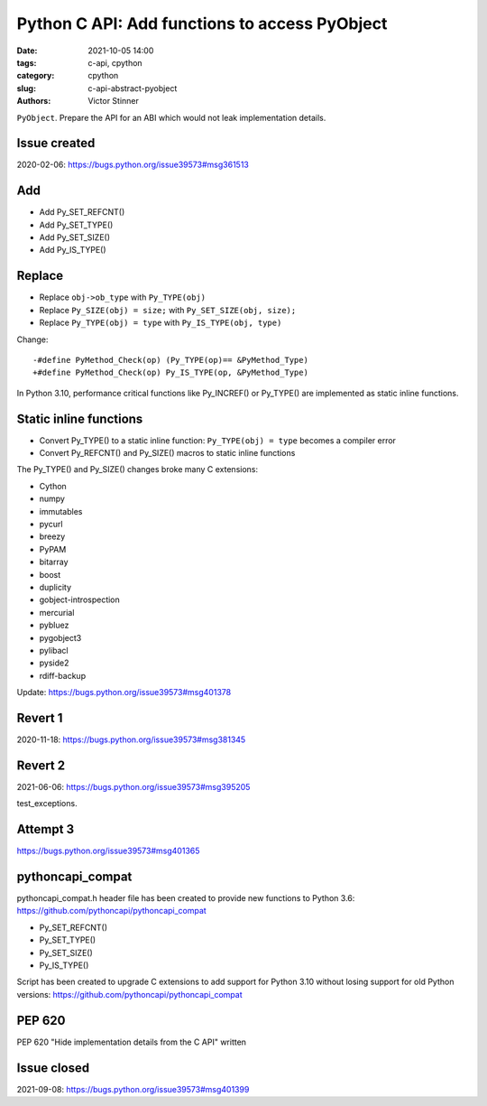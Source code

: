 ++++++++++++++++++++++++++++++++++++++++++++++
Python C API: Add functions to access PyObject
++++++++++++++++++++++++++++++++++++++++++++++

:date: 2021-10-05 14:00
:tags: c-api, cpython
:category: cpython
:slug: c-api-abstract-pyobject
:authors: Victor Stinner

``PyObject``.
Prepare the API for an ABI which would not leak implementation details.

Issue created
=============

2020-02-06:
https://bugs.python.org/issue39573#msg361513

Add
===

* Add Py_SET_REFCNT()
* Add Py_SET_TYPE()
* Add Py_SET_SIZE()
* Add Py_IS_TYPE()

Replace
=======

* Replace ``obj->ob_type`` with ``Py_TYPE(obj)``
* Replace ``Py_SIZE(obj) = size;`` with ``Py_SET_SIZE(obj, size);``
* Replace ``Py_TYPE(obj) = type`` with ``Py_IS_TYPE(obj, type)``

Change::

    -#define PyMethod_Check(op) (Py_TYPE(op)== &PyMethod_Type)
    +#define PyMethod_Check(op) Py_IS_TYPE(op, &PyMethod_Type)

In Python 3.10, performance critical functions like Py_INCREF() or Py_TYPE()
are implemented as static inline functions.

Static inline functions
=======================

* Convert Py_TYPE() to a static inline function: ``Py_TYPE(obj) = type``
  becomes a compiler error
* Convert Py_REFCNT() and Py_SIZE() macros to static inline functions

The Py_TYPE() and Py_SIZE() changes broke many C extensions:

* Cython
* numpy
* immutables
* pycurl
* breezy
* PyPAM
* bitarray
* boost
* duplicity
* gobject-introspection
* mercurial
* pybluez
* pygobject3
* pylibacl
* pyside2
* rdiff-backup

Update: https://bugs.python.org/issue39573#msg401378

Revert 1
========

2020-11-18:
https://bugs.python.org/issue39573#msg381345

Revert 2
========

2021-06-06:
https://bugs.python.org/issue39573#msg395205

test_exceptions.

Attempt 3
=========

https://bugs.python.org/issue39573#msg401365



pythoncapi_compat
=================

pythoncapi_compat.h header file has been created to provide new functions to
Python 3.6: https://github.com/pythoncapi/pythoncapi_compat

* Py_SET_REFCNT()
* Py_SET_TYPE()
* Py_SET_SIZE()
* Py_IS_TYPE()

Script has been created to upgrade C extensions to add support for Python 3.10
without losing support for old Python versions:
https://github.com/pythoncapi/pythoncapi_compat

PEP 620
=======

PEP 620 "Hide implementation details from the C API" written

Issue closed
============

2021-09-08:
https://bugs.python.org/issue39573#msg401399
